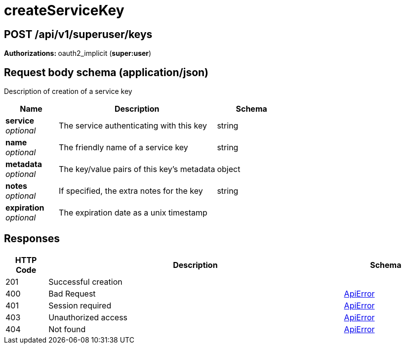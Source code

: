 
= createServiceKey


[discrete]
== POST /api/v1/superuser/keys



**Authorizations: **oauth2_implicit (**super:user**)



[discrete]
== Request body schema (application/json)

Description of creation of a service key

[options="header", width=100%, cols=".^3a,.^9a,.^4a"]
|===
|Name|Description|Schema
|**service** + 
_optional_|The service authenticating with this key|string
|**name** + 
_optional_|The friendly name of a service key|string
|**metadata** + 
_optional_|The key/value pairs of this key's metadata|object
|**notes** + 
_optional_|If specified, the extra notes for the key|string
|**expiration** + 
_optional_|The expiration date as a unix timestamp|
|===


[discrete]
== Responses

[options="header", width=100%, cols=".^2a,.^14a,.^4a"]
|===
|HTTP Code|Description|Schema
|201|Successful creation|
|400|Bad Request|&lt;&lt;_apierror,ApiError&gt;&gt;
|401|Session required|&lt;&lt;_apierror,ApiError&gt;&gt;
|403|Unauthorized access|&lt;&lt;_apierror,ApiError&gt;&gt;
|404|Not found|&lt;&lt;_apierror,ApiError&gt;&gt;
|===
